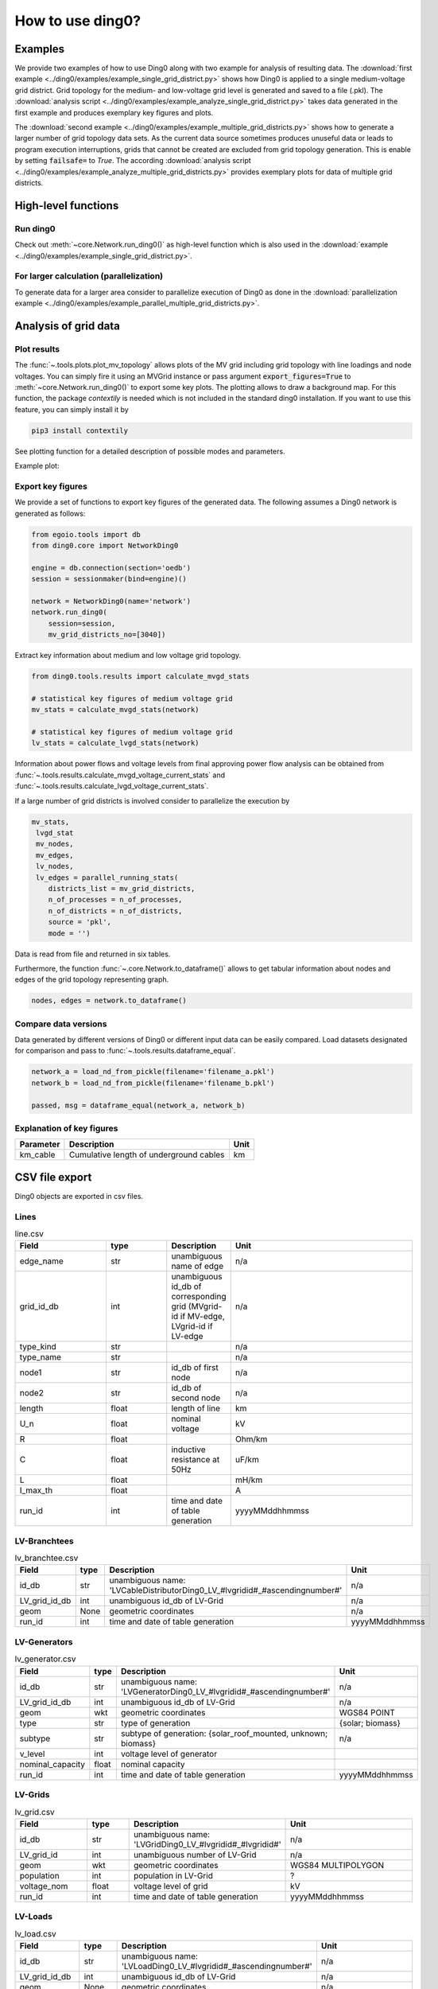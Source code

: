 .. _ding0-examples:

How to use ding0?
~~~~~~~~~~~~~~~~~

Examples
========

We provide two examples of how to use Ding0 along with two example for analysis
of resulting data. The
:download:`first example <../ding0/examples/example_single_grid_district.py>` shows how Ding0
is applied to a single medium-voltage grid district. Grid topology for the
medium- and low-voltage grid level is generated and saved to a file (.pkl).
The :download:`analysis script <../ding0/examples/example_analyze_single_grid_district.py>`
takes data generated in the first example and produces exemplary key
figures and plots.

The :download:`second example <../ding0/examples/example_multiple_grid_districts.py>` shows 
how to generate a larger number of grid topology data
sets.
As the current data source sometimes produces unuseful data or leads to program
execution interruptions, grids that cannot be created are excluded from grid topology 
generation. This
is enable by setting :code:`failsafe=` to `True`.
The according :download:`analysis script <../ding0/examples/example_analyze_multiple_grid_districts.py>` 
provides exemplary plots for data of multiple grid
districts.


High-level functions
====================

Run ding0
---------

Check out :meth:`~core.Network.run_ding0()` as high-level function which is also used in the
:download:`example <../ding0/examples/example_single_grid_district.py>`.

For larger calculation (parallelization)
----------------------------------------

To generate data for a larger area consider to parallelize execution of Ding0
as done in the :download:`parallelization example <../ding0/examples/example_parallel_multiple_grid_districts.py>`.


Analysis of grid data
=====================

Plot results
------------

The :func:`~.tools.plots.plot_mv_topology` allows plots of the MV grid including grid topology
with line loadings and node voltages. You can simply fire it using an MVGrid instance or pass argument
:code:`export_figures=True` to :meth:`~core.Network.run_ding0()` to export some key plots.
The plotting allows to draw a background map. For this function, the package `contextily` is needed which
is not included in the standard ding0 installation. If you want to use this feature, you can simply install it by

.. code-block:: python

    pip3 install contextily

See plotting function for a detailed description of possible modes and parameters.

Example plot:

.. figure:: images/mvgd_plot_example1.png

Export key figures
------------------

We provide a set of functions to export key figures of the generated data.
The following assumes a Ding0 network is generated as follows:

.. code-block:: python

    from egoio.tools import db
    from ding0.core import NetworkDing0

    engine = db.connection(section='oedb')
    session = sessionmaker(bind=engine)()

    network = NetworkDing0(name='network')
    network.run_ding0(
        session=session,
        mv_grid_districts_no=[3040])



Extract key information about medium and low voltage grid topology.

.. code-block:: python

    from ding0.tools.results import calculate_mvgd_stats

    # statistical key figures of medium voltage grid
    mv_stats = calculate_mvgd_stats(network)

    # statistical key figures of medium voltage grid
    lv_stats = calculate_lvgd_stats(network)

Information about power flows and voltage levels from final approving power flow
analysis can be obtained from
:func:`~.tools.results.calculate_mvgd_voltage_current_stats` and
:func:`~.tools.results.calculate_lvgd_voltage_current_stats`.

If a large number of grid districts is involved consider to parallelize the
execution by

.. code-block:: python

    mv_stats,
     lvgd_stat
     mv_nodes,
     mv_edges,
     lv_nodes,
     lv_edges = parallel_running_stats(
        districts_list = mv_grid_districts,
        n_of_processes = n_of_processes,
        n_of_districts = n_of_districts,
        source = 'pkl',
        mode = '')

Data is read from file and returned in six tables.

Furthermore, the function :func:`~.core.Network.to_dataframe()` allows to get
tabular information about nodes and edges of the grid topology representing
graph.

.. code-block:: python

    nodes, edges = network.to_dataframe()


Compare data versions
---------------------

Data generated by different versions of Ding0 or different input data can be
easily compared. Load datasets designated for comparison and pass to
:func:`~.tools.results.dataframe_equal`.

.. code-block:: python

    network_a = load_nd_from_pickle(filename='filename_a.pkl')
    network_b = load_nd_from_pickle(filename='filename_b.pkl')

    passed, msg = dataframe_equal(network_a, network_b)


Explanation of key figures
--------------------------

========= ======================================= ====
Parameter Description                             Unit
========= ======================================= ====
km_cable  Cumulative length of underground cables km
========= ======================================= ====


CSV file export
===============

Ding0 objects are exported in csv files.

Lines
-----
.. csv-table:: line.csv
   :header: "Field","type", "Description", "Unit"
   :widths: 15, 10, 10, 30

   "edge_name", "str", "unambiguous name of edge", "n/a"
   "grid_id_db", "int","unambiguous id_db of corresponding grid (MVgrid-id if MV-edge, LVgrid-id if LV-edge", "n/a"
   "type_kind","str","","n/a"
   "type_name","str","","n/a"
   "node1","str","id_db of first node","n/a"
   "node2","str","id_db of second node","n/a"
   "length","float","length of line","km"
   "U_n","float","nominal voltage","kV"
   "R","float","","Ohm/km"
   "C","float","inductive resistance at 50Hz","uF/km"
   "L","float","","mH/km"
   "I_max_th","float","","A"
   "run_id", "int", "time and date of table generation", "yyyyMMddhhmmss"

LV-Branchtees
--------------
.. csv-table:: lv_branchtee.csv
   :header: "Field","type", "Description", "Unit"
   :widths: 15, 10, 10, 30

   "id_db", "str", "unambiguous name: 'LVCableDistributorDing0_LV_#lvgridid#_#ascendingnumber#'", "n/a"
   "LV_grid_id_db", "int","unambiguous id_db of LV-Grid", "n/a"
   "geom", "None","geometric coordinates", "n/a"
   "run_id", "int", "time and date of table generation", "yyyyMMddhhmmss"

LV-Generators
-------------
.. csv-table:: lv_generator.csv
   :header: "Field","type", "Description", "Unit"
   :widths: 15, 10, 10, 30

   "id_db", "str", "unambiguous name: 'LVGeneratorDing0_LV_#lvgridid#_#ascendingnumber#'", "n/a"
   "LV_grid_id_db", "int","unambiguous id_db of LV-Grid", "n/a"
   "geom", "wkt","geometric coordinates", "WGS84 POINT"
   "type","str","type of generation","{solar; biomass}"
   "subtype","str","subtype of generation: {solar_roof_mounted, unknown; biomass}","n/a"
   "v_level","int","voltage level of generator",""
   "nominal_capacity","float","nominal capacity",""
   "run_id", "int", "time and date of table generation", "yyyyMMddhhmmss"

LV-Grids
-----------
.. csv-table:: lv_grid.csv
   :header: "Field","type", "Description", "Unit"
   :widths: 15, 10, 10, 30

   "id_db", "str", "unambiguous name: 'LVGridDing0_LV_#lvgridid#_#lvgridid#'", "n/a"
   "LV_grid_id", "int","unambiguous number of LV-Grid", "n/a"
   "geom", "wkt","geometric coordinates", "WGS84 MULTIPOLYGON"
   "population","int","population in LV-Grid","?"
   "voltage_nom","float","voltage level of grid","kV"
   "run_id", "int", "time and date of table generation", "yyyyMMddhhmmss"

LV-Loads
-----------
.. csv-table:: lv_load.csv
   :header: "Field","type", "Description", "Unit"
   :widths: 15, 10, 10, 30

   "id_db", "str", "unambiguous name: 'LVLoadDing0_LV_#lvgridid#_#ascendingnumber#'", "n/a"
   "LV_grid_id_db", "int","unambiguous id_db of LV-Grid", "n/a"
   "geom", "None","geometric coordinates", "n/a"
   "consumption","{''str'': float}","type of load {residential, agricultural, industrial} and corresponding consumption", "n/a"
   "run_id", "int", "time and date of table generation", "yyyyMMddhhmmss"

LV-Stations
-----------
.. csv-table:: lvmv_station.csv
   :header: "Field","type", "Description", "Unit"
   :widths: 15, 10, 10, 30

   "id_db", "str", "unambiguous name: 'LVStationDing0_MV_#mvgridid#_#lvgridid#'", "n/a"
   "LV_grid_id_db", "int","unambiguous id_db of LV-Grid", "n/a"
   "geom", "wkt","geometric coordinates", "WGS84 POINT"
   "run_id", "int", "time and date of table generation", "yyyyMMddhhmmss"

LV-Transformers
----------------
.. csv-table:: lv_transformer.csv
   :header: "Field","type", "Description", "Unit"
   :widths: 15, 10, 10, 30

   "id_db", "str", "unambiguous name: 'TransformerDing0_LV_#mvgridid#_#lvgridid#'", "n/a"
   "LV_grid_id_db", "int","unambiguous id_db of LV-Grid", "n/a"
   "geom", "wkt","geometric coordinates", "WGS84 POINT"
   "voltage_op","float","","kV"
   "S_nom","float","nominal apparent power","kVA"
   "X","float","","Ohm"
   "R","float","","Ohm"
   "run_id", "int", "time and date of table generation", "yyyyMMddhhmmss"

LV-Grids
-----------
.. csv-table:: mvlv_mapping.csv
   :header: "Field","type", "Description", "Unit"
   :widths: 15, 10, 10, 30

   "LV_grid_id", "int","unambiguous number of LV-Grid", "n/a"
   "MV_grid_id", "int","unambiguous number of MV-Grid", "n/a"
   "LV_grid_id_db", "int","unambiguous id_db of LV-Grid", "n/a"
   "MV_grid_id_db", "int","unambiguous id_db of MV-Grid", "n/a"
   "run_id", "int", "time and date of table generation", "yyyyMMddhhmmss"

MV-Branchtees
--------------
.. csv-table:: mv_branchtee.csv
   :header: "Field","type", "Description", "Unit"
   :widths: 15, 10, 10, 30

   "id_db", "str", "unambiguous name: 'MVCableDistributorDing0_MV_#mvgridid#_#ascendingnumber#'", "n/a"
   "MV_grid_id_db", "int","unambiguous id_db of MV-Grid", "n/a"
   "geom", "wkt","geometric coordinates", "WGS84 POINT"
   "run_id", "int", "time and date of table generation", "yyyyMMddhhmmss"

MV-Generators
--------------
.. csv-table:: mv_generator.csv
   :header: "Field","type", "Description", "Unit"
   :widths: 15, 10, 10, 30

   "id_db", "str", "unambiguous name: 'MVGeneratorDing0_MV_#mvgridid#_#ascendingnumber#'", "n/a"
   "MV_grid_id_db", "int","unambiguous id_db of MV-Grid", "n/a"
   "geom", "wkt","geometric coordinates", "WGS84 POINT"
   "type","str","type of generation: {solar; biomass}","n/a"
   "subtype","str","subtype of generation: {solar_ground_mounted, solar_roof_mounted, unknown; biomass, biogas}","n/a"
   "v_level","int","voltage level of generator",""
   "nominal_capacity","float","nominal capacity",""
   "run_id", "int", "time and date of table generation", "yyyyMMddhhmmss"

MV-Grids
-----------
.. csv-table:: mv_grid.csv
   :header: "Field","type", "Description", "Unit"
   :widths: 15, 10, 10, 30

   "id_db", "str", "unambiguous name: 'MVGridDing0_MV_#mvgridid#_#mvgridid#'", "n/a"
   "MV_grid_id", "int","unambiguous number of LV-Grid", "n/a"
   "geom", "wkt","geometric coordinates", "WGS84 MULTIPOLYGON"
   "population","int","population in LV-Grid","?"
   "voltage_nom","float","voltage level of grid","kV"
   "run_id", "int", "time and date of table generation", "yyyyMMddhhmmss"

MV-Loads
-----------
.. csv-table:: mv_load.csv
   :header: "Field","type", "Description", "Unit"
   :widths: 15, 10, 10, 30

   "id_db", "str", "unambiguous name: 'MVLoadDing0_MV_#mvgridid#_#ascendingnumber#'", "n/a"
   "MV_grid_id_db", "int","unambiguous id_db of MV-Grid", "n/a"
   "geom", "wkt","geometric coordinates", "WGS84 POLYGON"
   "consumption","{''str'': float}","type of load {retail, residential, agricultural, industrial} and corresponding consumption","n/a"
   "is_aggregated", "boolean", "True if load is aggregated load, else False", "n/a"
   "run_id", "int", "time and date of table generation", "yyyyMMddhhmmss"

MV-Stations
-----------
.. csv-table:: mvhv_station.csv
   :header: "Field","type", "Description", "Unit"
   :widths: 15, 10, 10, 30

   "id_db", "str", "unambiguous name: 'MVStationDing0_MV_#mvgridid#_#mvgridid#'", "n/a"
   "MV_grid_id_db", "int","unambiguous id_db of MV-Grid", "n/a"
   "geom", "wkt","geometric coordinates", "WGS84 POINT"
   "run_id", "int", "time and date of table generation", "yyyyMMddhhmmss"

MV-Transformers
----------------
.. csv-table:: lv_transformer.csv
   :header: "Field","type", "Description", "Unit"
   :widths: 15, 10, 10, 30

   "id_db", "str", "unambiguous name: 'TransformerDing0_MV_#mvgridid#_#mvgridid#'", "n/a"
   "MV_grid_id_db", "int","unambiguous id_db of LV-Grid", "n/a"
   "geom", "wkt","geometric coordinates", "WGS84 POINT"
   "voltage_op","float","","kV"
   "S_nom","float","nominal apparent power","kVA"
   "X","float","","Ohm"
   "R","float","","Ohm"
   "run_id", "int", "time and date of table generation", "yyyyMMddhhmmss"